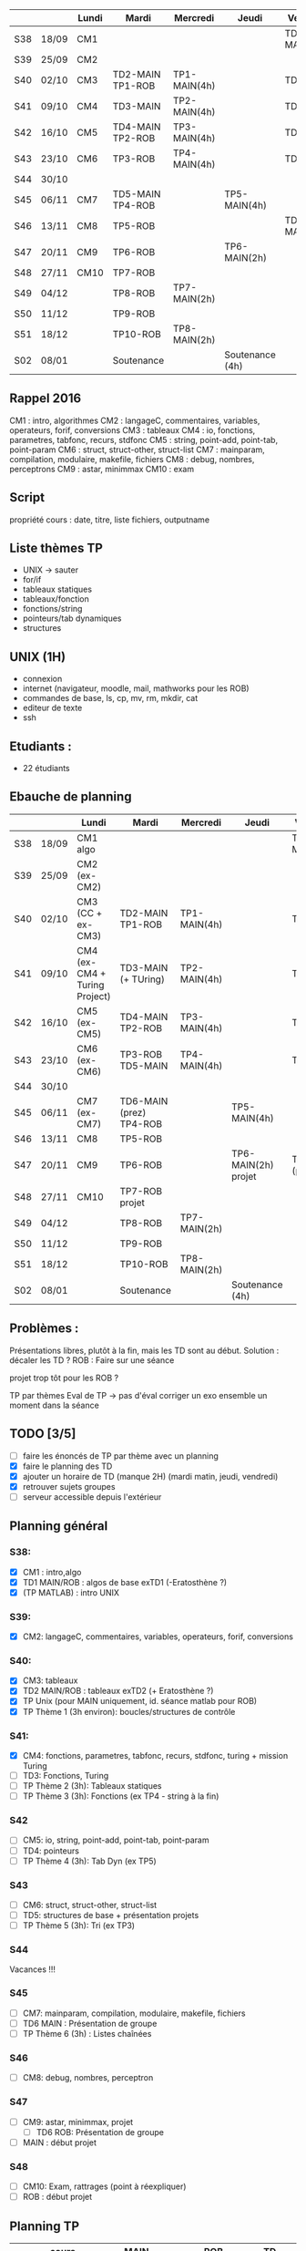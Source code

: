 |     |       | Lundi | Mardi            | Mercredi     | Jeudi           | Vendredi     |
|-----+-------+-------+------------------+--------------+-----------------+--------------|
| S38 | 18/09 | CM1   |                  |              |                 | TD1 MAIN/ROB |
| S39 | 25/09 | CM2   |                  |              |                 |              |
| S40 | 02/10 | CM3   | TD2-MAIN TP1-ROB | TP1-MAIN(4h) |                 | TD2 ROB      |
| S41 | 09/10 | CM4   | TD3-MAIN         | TP2-MAIN(4h) |                 | TD3 ROB      |
| S42 | 16/10 | CM5   | TD4-MAIN TP2-ROB | TP3-MAIN(4h) |                 | TD4-ROB      |
| S43 | 23/10 | CM6   | TP3-ROB          | TP4-MAIN(4h) |                 | TD5-ROB      |
| S44 | 30/10 |       |                  |              |                 |              |
| S45 | 06/11 | CM7   | TD5-MAIN TP4-ROB |              | TP5-MAIN(4h)    |              |
| S46 | 13/11 | CM8   | TP5-ROB          |              |                 | TD6-MAIN     |
| S47 | 20/11 | CM9   | TP6-ROB          |              | TP6-MAIN(2h)    |              |
| S48 | 27/11 | CM10  | TP7-ROB          |              |                 |              |
| S49 | 04/12 |       | TP8-ROB          | TP7-MAIN(2h) |                 |              |
| S50 | 11/12 |       | TP9-ROB          |              |                 |              |
| S51 | 18/12 |       | TP10-ROB         | TP8-MAIN(2h) |                 |              |
| S02 | 08/01 |       | Soutenance       |              | Soutenance (4h) |              |


** Rappel 2016
CM1 : intro, algorithmes
CM2 : langageC, commentaires, variables, operateurs, forif, conversions
CM3 : tableaux
CM4 : io, fonctions, parametres, tabfonc, recurs, stdfonc
CM5 : string, point-add, point-tab, point-param
CM6 : struct, struct-other, struct-list
CM7 : mainparam, compilation, modulaire, makefile, fichiers
CM8 : debug, nombres, perceptrons
CM9 : astar, minimmax
CM10 : exam

** Script
propriété cours : date, titre, liste fichiers, outputname



** Liste thèmes TP
- UNIX -> sauter
- for/if
- tableaux statiques
- tableaux/fonction
- fonctions/string
- pointeurs/tab dynamiques
- structures

** UNIX (1H)
- connexion
- internet (navigateur, moodle, mail, mathworks pour les ROB)
- commandes de base, ls, cp, mv, rm, mkdir, cat
- editeur de texte
- ssh

** Etudiants :
- 22 étudiants

** Ebauche de planning
|     |       | Lundi                         | Mardi                   | Mercredi     | Jeudi                 | Vendredi       |
|-----+-------+-------------------------------+-------------------------+--------------+-----------------------+----------------|
| S38 | 18/09 | CM1 algo                      |                         |              |                       | TD1 MAIN/ROB   |
| S39 | 25/09 | CM2 (ex-CM2)                  |                         |              |                       |                |
| S40 | 02/10 | CM3 (CC + ex-CM3)             | TD2-MAIN TP1-ROB        | TP1-MAIN(4h) |                       | TD2 ROB        |
| S41 | 09/10 | CM4 (ex-CM4 + Turing Project) | TD3-MAIN (+ TUring)     | TP2-MAIN(4h) |                       | TD3 ROB        |
| S42 | 16/10 | CM5 (ex-CM5)                  | TD4-MAIN TP2-ROB        | TP3-MAIN(4h) |                       | TD4-ROB        |
| S43 | 23/10 | CM6 (ex-CM6)                  | TP3-ROB  TD5-MAIN       | TP4-MAIN(4h) |                       | TD5-ROB        |
| S44 | 30/10 |                               |                         |              |                       |                |
| S45 | 06/11 | CM7 (ex-CM7)                  | TD6-MAIN (prez) TP4-ROB |              | TP5-MAIN(4h)          |                |
| S46 | 13/11 | CM8                           | TP5-ROB                 |              |                       |                |
| S47 | 20/11 | CM9                           | TP6-ROB                 |              | TP6-MAIN(2h)   projet | TD6-ROB (prez) |
| S48 | 27/11 | CM10                          | TP7-ROB     projet      |              |                       |                |
| S49 | 04/12 |                               | TP8-ROB                 | TP7-MAIN(2h) |                       |                |
| S50 | 11/12 |                               | TP9-ROB                 |              |                       |                |
| S51 | 18/12 |                               | TP10-ROB                | TP8-MAIN(2h) |                       |                |
| S02 | 08/01 |                               | Soutenance              |              | Soutenance (4h)       |                |

** Problèmes : 
Présentations libres, plutôt à la fin, mais les TD sont au début.
Solution : décaler les TD ?
ROB : Faire sur une séance

projet trop tôt pour les ROB ?

TP par thèmes
Eval de TP -> pas d'éval 
corriger un exo ensemble un moment dans la séance

** TODO [3/5]
- [ ] faire les énoncés de TP par thème avec un planning
- [X] faire le planning des TD
- [X] ajouter un horaire de TD (manque 2H) (mardi matin, jeudi, vendredi)
- [X] retrouver sujets groupes
- [ ] serveur accessible depuis l'extérieur
** Planning général
*** S38:
- [X] CM1 : intro,algo
- [X] TD1 MAIN/ROB : algos de base exTD1 (-Eratosthène ?)
- [X] (TP MATLAB) : intro UNIX 
*** S39:
- [X] CM2: langageC, commentaires, variables, operateurs, forif, conversions
*** S40:
- [X] CM3: tableaux
- [X] TD2 MAIN/ROB : tableaux exTD2 (+ Eratosthène ?)
- [X] TP Unix (pour MAIN uniquement, id. séance matlab pour ROB)
- [X] TP Thème 1 (3h environ): boucles/structures de contrôle
*** S41:
- [X] CM4: fonctions, parametres, tabfonc, recurs, stdfonc,
  turing + mission Turing
- [ ] TD3: Fonctions, Turing
- [ ] TP Thème 2 (3h): Tableaux statiques
- [ ] TP Thème 3 (3h): Fonctions (ex TP4 - string à la fin)
*** S42
- [ ] CM5: io, string, point-add, point-tab, point-param
- [ ] TD4: pointeurs
- [ ]TP Thème 4 (3h): Tab Dyn (ex TP5)
*** S43
- [ ] CM6: struct, struct-other, struct-list
- [ ] TD5: structures de base + présentation projets
- [ ]  TP Thème 5 (3h): Tri (ex TP3)
*** S44
    Vacances !!!
*** S45
- [ ] CM7: mainparam, compilation, modulaire, makefile, fichiers
- [ ] TD6 MAIN : Présentation de groupe
- [ ] TP Thème 6 (3h) : Listes chaînées
*** S46
- [ ] CM8: debug, nombres, perceptron
*** S47
- [ ] CM9:  astar, minimmax, projet
 - [ ] TD6 ROB: Présentation de groupe
- [ ] MAIN : début projet
*** S48
- [ ] CM10: Exam, rattrages (point à réexpliquer)
- [ ] ROB : début projet
  
** Planning TP
|     | cours      | MAIN                               | ROB           | TD         |
|-----+------------+------------------------------------+---------------+------------|
| S38 | algo       |                                    | TP0 UNIX      | algos      |
| S39 | intro C    |                                    |               |            |
| S40 | tab stat   | TP0 UNIX - TP1 forif               | TP1 forif     | tableaux   |
| S41 | fonctions  | TP2 tab stat - TP3 fonctions (1/3) |               | fonctions  |
| S42 | pointeurs  | TP3 (2/3) - TP4 Tab dyn (2/3)      | TP2 tab stat  | pointeurs  |
| S43 | structures | TP4 (1/3) - TP5 tri                | TP3 fonctions | structures |
| S44 | ---        | ---------                          | ------------- | ---------  |
| S45 | makefile   | TP6 listes chainées                | TP4 tab dyn   | prez MAIN  |
| S46 | ouverture  |                                    | TP5 tri       |            |
| S47 | ouverture  | début projet  MAIN                 | TP6 listes    | prez ROB   |
| S48 | exam       | début projet ROB                   |               |            |


* Etudiants :
sans numero :
Thumerel Pierre-Yves : pas encore inscrit
Moënne-Locoz Etienne : identifiant UPMC, mardi
 
